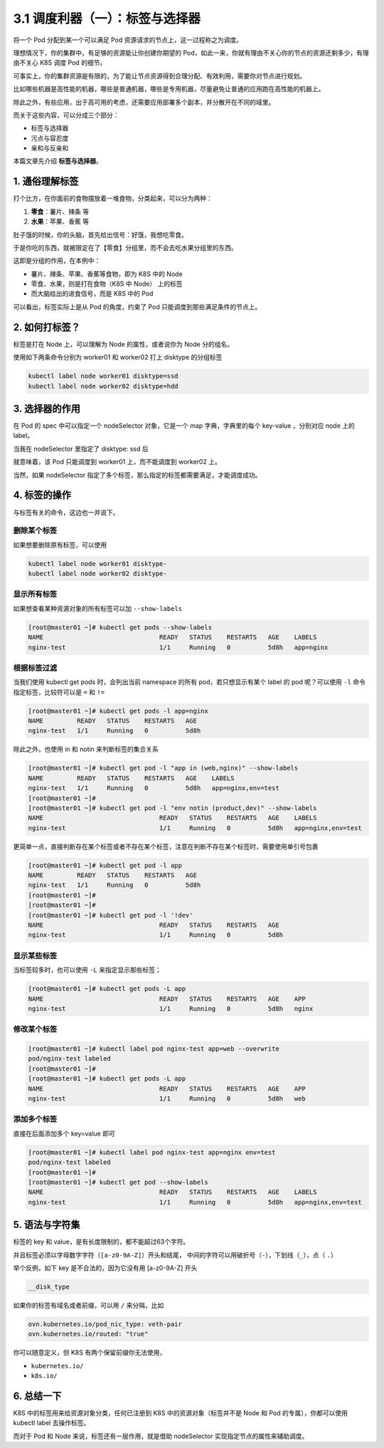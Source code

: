 3.1 调度利器（一）：标签与选择器
================================

将一个 Pod 分配到某一个可以满足 Pod
资源请求的节点上，这一过程称之为调度。

理想情况下，你的集群中，有足够的资源能让你创建你期望的
Pod，如此一来，你就有理由不关心你的节点的资源还剩多少，有理由不关心 K8S
调度 Pod 的细节。

可事实上，你的集群资源是有限的，为了能让节点资源得到合理分配、有效利用，需要你对节点进行规划。

比如哪些机器是高性能的机器，哪些是普通机器，哪些是专用机器，尽量避免让普通的应用跑在高性能的机器上。

除此之外，有些应用，出于高可用的考虑，还需要应用部署多个副本，并分散开在不同的域里。

而关于这些内容，可以分成三个部分：

-  标签与选择器
-  污点与容忍度
-  亲和与反亲和

本篇文章先介绍 **标签与选择器**\ 。

1. 通俗理解标签
---------------

打个比方，在你面前的食物摆放着一堆食物，分类起来，可以分为两种：

1. **零食**\ ：薯片、辣条 等
2. **水果**\ ：苹果、香蕉 等

肚子饿的时候，你的头脑，首先给出信号：好饿，我想吃零食。

于是你吃的东西，就被限定在了【零食】分组里，而不会去吃水果分组里的东西。

这即是分组的作用，在本例中：

-  薯片、辣条、苹果、香蕉等食物，即为 K8S 中的 Node
-  零食、水果，则是打在食物（K8S 中 Node） 上的标签
-  而大脑给出的进食信号，而是 K8S 中的 Pod

可以看出，标签实际上是从 Pod 的角度，约束了 Pod
只能调度到那些满足条件的节点上。

2. 如何打标签？
---------------

标签是打在 Node 上，可以理解为 Node 的属性，或者说你为 Node 分的组名。

使用如下两条命令分别为 worker01 和 worker02 打上 disktype 的分组标签

.. code:: bash

    kubectl label node worker01 disktype=ssd
    kubectl label node worker02 disktype=hdd

3. 选择器的作用
---------------

在 Pod 的 spec 中可以指定一个 nodeSelector 对象，它是一个 map
字典，字典里的每个 key-value ，分别对应 node 上的 label。

当我在 nodeSelector 里指定了 disktype: ssd 后

.. image:: https://image.iswbm.com/20220308204936.png

就意味着，该 Pod 只能调度到 worker01 上，而不能调度到 worker02 上。

当然，如果 nodeSelector
指定了多个标签，那么指定的标签都需要满足，才能调度成功。

.. image:: https://image.iswbm.com/20220308225238.png

4. 标签的操作
-------------

与标签有关的命令，这边也一并说下。

删除某个标签
~~~~~~~~~~~~

如果想要删除原有标签，可以使用

.. code:: bash

    kubectl label node worker01 disktype-
    kubectl label node worker02 disktype-

显示所有标签
~~~~~~~~~~~~

如果想查看某种资源对象的所有标签可以加 ``--show-labels``

.. code:: bash

   [root@master01 ~]# kubectl get pods --show-labels
   NAME                               READY   STATUS    RESTARTS   AGE    LABELS
   nginx-test                         1/1     Running   0          5d8h   app=nginx

根据标签过滤
~~~~~~~~~~~~

当我们使用 kubectl get pods 时，会列出当前 namespace 的所有
pod，若只想显示有某个 label 的 pod 呢？可以使用 ``-l``
命令指定标签，比较符可以是 ``=`` 和 ``!=``

.. code:: bash

   [root@master01 ~]# kubectl get pods -l app=nginx
   NAME         READY   STATUS    RESTARTS   AGE
   nginx-test   1/1     Running   0          5d8h

除此之外，也使用 in 和 notin 来判断标签的集合关系

.. code:: bash

   [root@master01 ~]# kubectl get pod -l "app in (web,nginx)" --show-labels
   NAME         READY   STATUS    RESTARTS   AGE    LABELS
   nginx-test   1/1     Running   0          5d8h   app=nginx,env=test
   [root@master01 ~]#
   [root@master01 ~]# kubectl get pod -l "env notin (product,dev)" --show-labels
   NAME                               READY   STATUS    RESTARTS   AGE    LABELS
   nginx-test                         1/1     Running   0          5d8h   app=nginx,env=test

更简单一点，直接判断存在某个标签或者不存在某个标签，注意在判断不存在某个标签时，需要使用单引号包裹

.. code:: bash

   [root@master01 ~]# kubectl get pod -l app
   NAME         READY   STATUS    RESTARTS   AGE
   nginx-test   1/1     Running   0          5d8h
   [root@master01 ~]#
   [root@master01 ~]#
   [root@master01 ~]# kubectl get pod -l '!dev'
   NAME                               READY   STATUS    RESTARTS   AGE
   nginx-test                         1/1     Running   0          5d8h

显示某些标签
~~~~~~~~~~~~

当标签较多时，也可以使用 ``-L`` 来指定显示那些标签；

.. code:: bash

   [root@master01 ~]# kubectl get pods -L app
   NAME                               READY   STATUS    RESTARTS   AGE    APP
   nginx-test                         1/1     Running   0          5d8h   nginx

修改某个标签
~~~~~~~~~~~~

.. code:: bash

   [root@master01 ~]# kubectl label pod nginx-test app=web --overwrite
   pod/nginx-test labeled
   [root@master01 ~]#
   [root@master01 ~]# kubectl get pods -L app
   NAME                               READY   STATUS    RESTARTS   AGE    APP
   nginx-test                         1/1     Running   0          5d8h   web

添加多个标签
~~~~~~~~~~~~

直接在后面添加多个 key=value 即可

.. code:: bash

   [root@master01 ~]# kubectl label pod nginx-test app=nginx env=test
   pod/nginx-test labeled
   [root@master01 ~]#
   [root@master01 ~]# kubectl get pod --show-labels
   NAME                               READY   STATUS    RESTARTS   AGE    LABELS
   nginx-test                         1/1     Running   0          5d8h   app=nginx,env=test

5. 语法与字符集
---------------

标签的 key 和 value，是有长度限制的，都不能超过63个字符。

并且标签必须以字母数字字符（\ ``[a-z0-9A-Z]``\ ）开头和结尾，
中间的字符可以用破折号（\ ``-``\ ），下划线（\ ``_``\ ），点（ ``.``\ ）

举个反例，如下 key 是不合法的，因为它没有用 [a-z0-9A-Z] 开头

.. code:: bash

   __disk_type

如果你的标签有域名或者前缀，可以用 ``/`` 来分隔，比如

.. code:: bash

   ovn.kubernetes.io/pod_nic_type: veth-pair
   ovn.kubernetes.io/routed: "true"

你可以随意定义，但 K8S 有两个保留前缀你无法使用，

-  ``kubernetes.io/``
-  ``k8s.io/``

6. 总结一下
-----------

K8S 中的标签用来给资源对象分类，任何已注册到 K8S
中的资源对象（标签并不是 Node 和 Pod 的专属），你都可以使用 kubectl
label 去操作标签。

而对于 Pod 和 Node 来说，标签还有一层作用，就是借助 nodeSelector
实现指定节点的属性来辅助调度。
